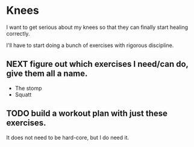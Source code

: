 * Knees

I want to get serious about my knees so that they can finally start healing correctly.

I'll have to start doing a bunch of exercises with rigorous discipline.


** NEXT figure out which exercises I need/can do, give them all a name.
- The stomp
- Squatt
** TODO build a workout plan with just these exercises.
It does not need to be hard-core, but I do need it.
